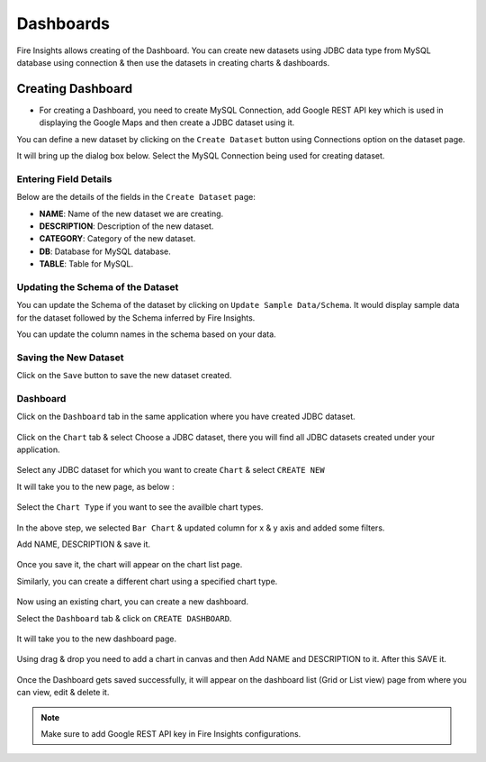 Dashboards
=======================

Fire Insights allows creating of the Dashboard. You can create new datasets using JDBC data type from MySQL database using connection & then use the datasets in creating charts & dashboards.

Creating Dashboard
--------------------

- For creating a Dashboard, you need to create MySQL Connection, add Google REST API key which is used in displaying the Google Maps and then create a JDBC dataset using it.

You can define a new dataset by clicking on the ``Create Dataset`` button using Connections option on the dataset page.

It will bring up the dialog box below. Select the MySQL Connection being used for creating dataset.

.. figure:: ../../_assets/tutorials/dataset/jdbc_connection.PNG
   :alt: Dataset
   :width: 80%

.. figure:: ../../_assets/tutorials/dataset/jdbc_connection1.PNG
   :alt: Dataset
   :width: 80%

Entering Field Details
^^^^^^^^^^^^^^^^^^^^

Below are the details of the fields in the ``Create Dataset`` page:

- **NAME**: Name of the new dataset we are creating.
- **DESCRIPTION**: Description of the new dataset.
- **CATEGORY**: Category of the new dataset.
- **DB**: Database for MySQL database.
- **TABLE**: Table for MySQL.


.. figure:: ../../_assets/tutorials/dataset/jdbc_dataset_detail.PNG
   :alt: Dataset
   :width: 80%

Updating the Schema of the Dataset
^^^^^^^^^^^^^^^^^^^^

You can update the Schema of the dataset by clicking on ``Update Sample Data/Schema``. It would display sample data for the dataset followed by the Schema inferred by Fire Insights.

You can update the column names in the schema based on your data.
 
 .. figure:: ../../_assets/tutorials/dataset/jdbc_schema.PNG
   :alt: Dataset
   :width: 80%

Saving the New Dataset
^^^^^^^^^^^^^^^^^^^^

Click on the ``Save`` button to save the new dataset created.

Dashboard
^^^^^^^^^^^^^^^^^^^^^^

Click on the ``Dashboard`` tab in the same application where you have created JDBC dataset.


 .. figure:: ../../_assets/tutorials/dataset/jdbc-dashboard.PNG
   :alt: Dataset
   :width: 80%

Click on the ``Chart`` tab & select Choose a JDBC dataset, there you will find all JDBC datasets created under your application.

.. figure:: ../../_assets/tutorials/dataset/jdbc_dataset.PNG
   :alt: Dataset
   :width: 80%

Select any JDBC dataset for which you want to create ``Chart`` & select ``CREATE NEW``

It will take you to the new page, as below :

.. figure:: ../../_assets/tutorials/dataset/jdbc_chart_create.PNG
   :alt: Dataset
   :width: 80%

Select the ``Chart Type`` if you want to see the availble chart types.

.. figure:: ../../_assets/tutorials/dataset/jdbc_chart_type.PNG
   :alt: Dataset
   :width: 80%

In the above step, we selected ``Bar Chart`` & updated column for x & y axis and added some filters.

Add NAME, DESCRIPTION & save it.

.. figure:: ../../_assets/tutorials/dataset/jdbc_chart_update.PNG
   :alt: Dataset
   :width: 80%

Once you save it, the chart will appear on the chart list page.

Similarly, you can create a different chart using a specified chart type.

.. figure:: ../../_assets/tutorials/dataset/jdbc_chart_list.PNG
   :alt: Dataset
   :width: 80%

Now using an existing chart, you can create a new dashboard. 

Select the ``Dashboard`` tab & click on ``CREATE DASHBOARD``.

.. figure:: ../../_assets/tutorials/dataset/jdbc_dashboard.PNG
   :alt: Dataset
   :width: 80%

It will take you to the new dashboard page.

.. figure:: ../../_assets/tutorials/dataset/jdbc_dashboard_create.PNG
   :alt: Dataset
   :width: 80%

Using drag & drop you need to add a chart in canvas and then Add NAME and DESCRIPTION to it. After this SAVE it.

.. figure:: ../../_assets/tutorials/dataset/save-dashboard.PNG
   :alt: Dataset
   :width: 80%

Once the Dashboard gets saved successfully, it will appear on the dashboard list (Grid or List view) page from where you can view, edit & delete it.

.. figure:: ../../_assets/tutorials/dataset/jdbc_dashboard_page.PNG
   :alt: Dataset
   :width: 80%

.. note::  Make sure to add Google REST API key in Fire Insights configurations.
